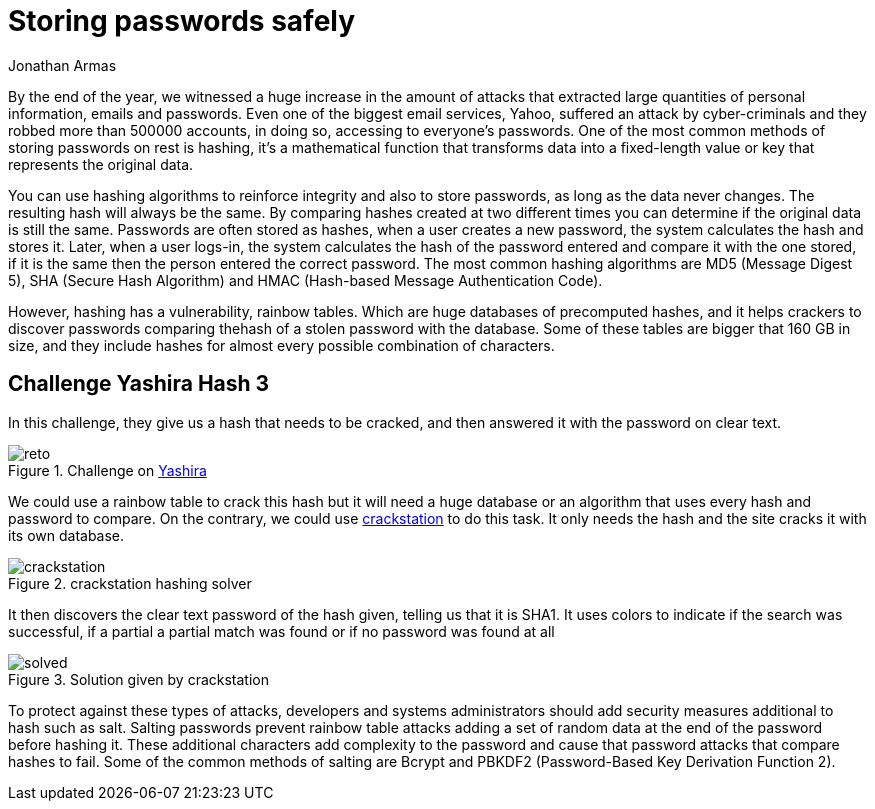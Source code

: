:slug: storing-password-safely/
:date: 2017-01-02
:category: challenges
:subtitle: Solving Yashira hash challenge 3
:tags: password, security, challenge
:image: cover.png
:alt: Magnifying glass finding password in a set of binary data
:description: Hash algorithms are often used to secure sensible data. Despite this measure can add extra layers of protection, hash algorithms can be cracked by using huge databases with hashed common words, so it's important to know how to properly secure your data before storing.
:keywords: Hash, Security, Password, SHA , MD5, HMAC.
:author: Jonathan Armas
:writer: johna
:name: Jonathan Armas
:about1: Computer Engineer, Security+
:about2: "Be formless, shapeless like water" Bruce Lee

= Storing passwords safely

By the end of the year, we witnessed a huge increase in the amount of attacks
that extracted large quantities of personal information, emails and passwords.
Even one of the biggest email services, Yahoo, suffered an attack by
cyber-criminals and they robbed more than 500000 accounts, in doing so,
accessing to everyone’s passwords. One of the most common methods of storing
passwords on rest is hashing, it’s a mathematical function that transforms data
into a fixed-length value or key that represents the original data.

You can use hashing algorithms to reinforce integrity and also to store
passwords, as long as the data never changes. The resulting hash will always be
the same. By comparing hashes created at two different times you can determine
if the original data is still the same. Passwords are often stored as hashes,
when a user creates a new password, the system calculates the hash and stores
it. Later, when a user logs-in, the system calculates the hash of the password
entered and compare it with the one stored, if it is the same then the person
entered the correct password. The most common hashing algorithms are MD5
(Message Digest 5), SHA (Secure Hash Algorithm) and HMAC (Hash-based Message
Authentication Code).

However, hashing has a vulnerability, rainbow tables. Which are huge databases
of precomputed hashes, and it helps crackers to discover passwords comparing
thehash of a stolen password with the database. Some of these tables are bigger
that 160 GB in size, and they include hashes for almost every possible
combination of characters.

== Challenge Yashira Hash 3

In this challenge, they give us a hash that needs to be cracked, and then
answered it with the password on clear text.

.Challenge on link:http://www.yashira.org/index.php?mode=Retos&resp=inforeto&level=3[Yashira]
image::reto.png[reto]

We could use a rainbow table to crack this hash but it will need a huge
database or an algorithm that uses every hash and password to compare. On the
contrary, we could use link:https://crackstation.net/[crackstation] to do this task.
It only needs the hash and the site cracks it with its own database.

.crackstation hashing solver
image::crackstation.png[crackstation]

It then discovers the clear text password of the hash given, telling us that it
is SHA1. It uses colors to indicate if the search was successful, if a partial
a partial match was found or if no password was found at all

.Solution given by crackstation
image::solved.png[solved]

To protect against these types of attacks, developers and systems
administrators should add security measures additional to hash such as salt.
Salting passwords prevent rainbow table attacks adding a set of random data at
the end of the password before hashing it. These additional characters add
complexity to the password and cause that password attacks that compare hashes
to fail. Some of the common methods of salting are Bcrypt and PBKDF2
(Password-Based Key Derivation Function 2).

